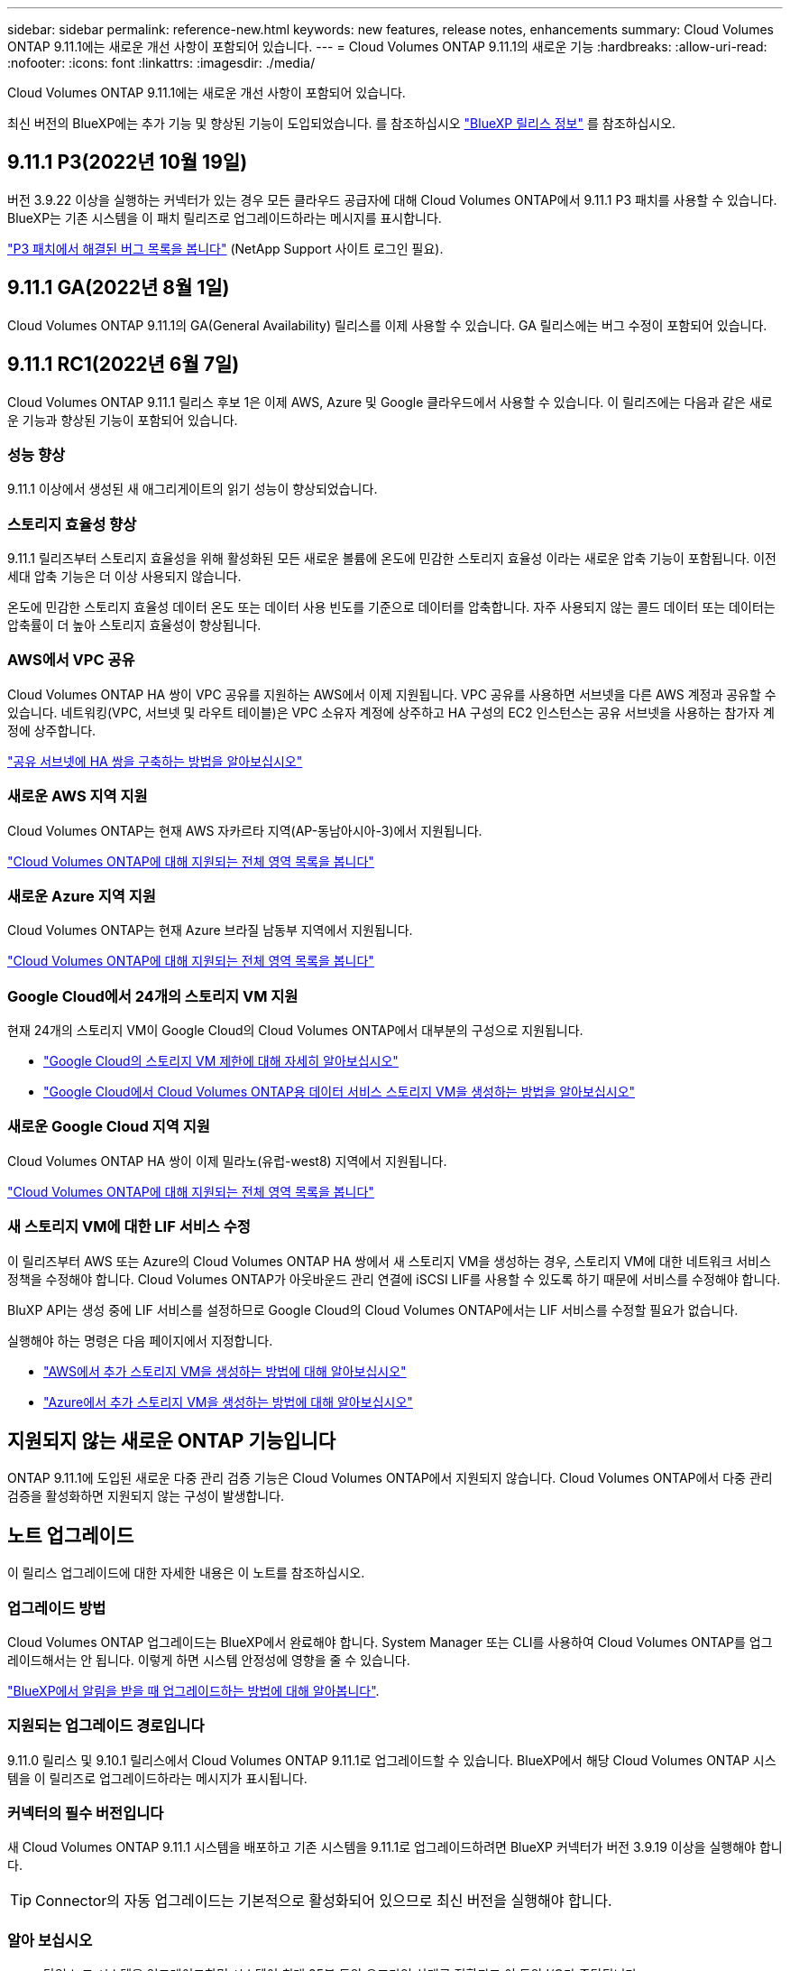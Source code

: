 ---
sidebar: sidebar 
permalink: reference-new.html 
keywords: new features, release notes, enhancements 
summary: Cloud Volumes ONTAP 9.11.1에는 새로운 개선 사항이 포함되어 있습니다. 
---
= Cloud Volumes ONTAP 9.11.1의 새로운 기능
:hardbreaks:
:allow-uri-read: 
:nofooter: 
:icons: font
:linkattrs: 
:imagesdir: ./media/


[role="lead"]
Cloud Volumes ONTAP 9.11.1에는 새로운 개선 사항이 포함되어 있습니다.

최신 버전의 BlueXP에는 추가 기능 및 향상된 기능이 도입되었습니다. 를 참조하십시오 https://docs.netapp.com/us-en/cloud-manager-cloud-volumes-ontap/whats-new.html["BlueXP 릴리스 정보"^] 를 참조하십시오.



== 9.11.1 P3(2022년 10월 19일)

버전 3.9.22 이상을 실행하는 커넥터가 있는 경우 모든 클라우드 공급자에 대해 Cloud Volumes ONTAP에서 9.11.1 P3 패치를 사용할 수 있습니다. BlueXP는 기존 시스템을 이 패치 릴리즈로 업그레이드하라는 메시지를 표시합니다.

https://mysupport.netapp.com/site/products/all/details/cloud-volumes-ontap/downloads-tab/download/62632/9.11.1P3["P3 패치에서 해결된 버그 목록을 봅니다"^] (NetApp Support 사이트 로그인 필요).



== 9.11.1 GA(2022년 8월 1일)

Cloud Volumes ONTAP 9.11.1의 GA(General Availability) 릴리스를 이제 사용할 수 있습니다. GA 릴리스에는 버그 수정이 포함되어 있습니다.



== 9.11.1 RC1(2022년 6월 7일)

Cloud Volumes ONTAP 9.11.1 릴리스 후보 1은 이제 AWS, Azure 및 Google 클라우드에서 사용할 수 있습니다. 이 릴리즈에는 다음과 같은 새로운 기능과 향상된 기능이 포함되어 있습니다.



=== 성능 향상

9.11.1 이상에서 생성된 새 애그리게이트의 읽기 성능이 향상되었습니다.



=== 스토리지 효율성 향상

9.11.1 릴리즈부터 스토리지 효율성을 위해 활성화된 모든 새로운 볼륨에 온도에 민감한 스토리지 효율성 이라는 새로운 압축 기능이 포함됩니다. 이전 세대 압축 기능은 더 이상 사용되지 않습니다.

온도에 민감한 스토리지 효율성 데이터 온도 또는 데이터 사용 빈도를 기준으로 데이터를 압축합니다. 자주 사용되지 않는 콜드 데이터 또는 데이터는 압축률이 더 높아 스토리지 효율성이 향상됩니다.



=== AWS에서 VPC 공유

Cloud Volumes ONTAP HA 쌍이 VPC 공유를 지원하는 AWS에서 이제 지원됩니다. VPC 공유를 사용하면 서브넷을 다른 AWS 계정과 공유할 수 있습니다. 네트워킹(VPC, 서브넷 및 라우트 테이블)은 VPC 소유자 계정에 상주하고 HA 구성의 EC2 인스턴스는 공유 서브넷을 사용하는 참가자 계정에 상주합니다.

https://docs.netapp.com/us-en/cloud-manager-cloud-volumes-ontap/task-deploy-aws-shared-vpc.html["공유 서브넷에 HA 쌍을 구축하는 방법을 알아보십시오"^]



=== 새로운 AWS 지역 지원

Cloud Volumes ONTAP는 현재 AWS 자카르타 지역(AP-동남아시아-3)에서 지원됩니다.

https://cloud.netapp.com/cloud-volumes-global-regions["Cloud Volumes ONTAP에 대해 지원되는 전체 영역 목록을 봅니다"^]



=== 새로운 Azure 지역 지원

Cloud Volumes ONTAP는 현재 Azure 브라질 남동부 지역에서 지원됩니다.

https://cloud.netapp.com/cloud-volumes-global-regions["Cloud Volumes ONTAP에 대해 지원되는 전체 영역 목록을 봅니다"^]



=== Google Cloud에서 24개의 스토리지 VM 지원

현재 24개의 스토리지 VM이 Google Cloud의 Cloud Volumes ONTAP에서 대부분의 구성으로 지원됩니다.

* link:reference-limits-gcp.html#storage-vm-limits["Google Cloud의 스토리지 VM 제한에 대해 자세히 알아보십시오"]
* https://docs.netapp.com/us-en/cloud-manager-cloud-volumes-ontap/task-managing-svms-gcp.html["Google Cloud에서 Cloud Volumes ONTAP용 데이터 서비스 스토리지 VM을 생성하는 방법을 알아보십시오"^]




=== 새로운 Google Cloud 지역 지원

Cloud Volumes ONTAP HA 쌍이 이제 밀라노(유럽-west8) 지역에서 지원됩니다.

https://cloud.netapp.com/cloud-volumes-global-regions["Cloud Volumes ONTAP에 대해 지원되는 전체 영역 목록을 봅니다"^]



=== 새 스토리지 VM에 대한 LIF 서비스 수정

이 릴리즈부터 AWS 또는 Azure의 Cloud Volumes ONTAP HA 쌍에서 새 스토리지 VM을 생성하는 경우, 스토리지 VM에 대한 네트워크 서비스 정책을 수정해야 합니다. Cloud Volumes ONTAP가 아웃바운드 관리 연결에 iSCSI LIF를 사용할 수 있도록 하기 때문에 서비스를 수정해야 합니다.

BluXP API는 생성 중에 LIF 서비스를 설정하므로 Google Cloud의 Cloud Volumes ONTAP에서는 LIF 서비스를 수정할 필요가 없습니다.

실행해야 하는 명령은 다음 페이지에서 지정합니다.

* https://docs.netapp.com/us-en/cloud-manager-cloud-volumes-ontap/task-managing-svms-aws.html["AWS에서 추가 스토리지 VM을 생성하는 방법에 대해 알아보십시오"^]
* https://docs.netapp.com/us-en/cloud-manager-cloud-volumes-ontap/task-managing-svms-azure.html["Azure에서 추가 스토리지 VM을 생성하는 방법에 대해 알아보십시오"^]




== 지원되지 않는 새로운 ONTAP 기능입니다

ONTAP 9.11.1에 도입된 새로운 다중 관리 검증 기능은 Cloud Volumes ONTAP에서 지원되지 않습니다. Cloud Volumes ONTAP에서 다중 관리 검증을 활성화하면 지원되지 않는 구성이 발생합니다.



== 노트 업그레이드

이 릴리스 업그레이드에 대한 자세한 내용은 이 노트를 참조하십시오.



=== 업그레이드 방법

Cloud Volumes ONTAP 업그레이드는 BlueXP에서 완료해야 합니다. System Manager 또는 CLI를 사용하여 Cloud Volumes ONTAP를 업그레이드해서는 안 됩니다. 이렇게 하면 시스템 안정성에 영향을 줄 수 있습니다.

http://docs.netapp.com/us-en/cloud-manager-cloud-volumes-ontap/task-updating-ontap-cloud.html["BlueXP에서 알림을 받을 때 업그레이드하는 방법에 대해 알아봅니다"^].



=== 지원되는 업그레이드 경로입니다

9.11.0 릴리스 및 9.10.1 릴리스에서 Cloud Volumes ONTAP 9.11.1로 업그레이드할 수 있습니다. BlueXP에서 해당 Cloud Volumes ONTAP 시스템을 이 릴리즈로 업그레이드하라는 메시지가 표시됩니다.



=== 커넥터의 필수 버전입니다

새 Cloud Volumes ONTAP 9.11.1 시스템을 배포하고 기존 시스템을 9.11.1로 업그레이드하려면 BlueXP 커넥터가 버전 3.9.19 이상을 실행해야 합니다.


TIP: Connector의 자동 업그레이드는 기본적으로 활성화되어 있으므로 최신 버전을 실행해야 합니다.



=== 알아 보십시오

* 단일 노드 시스템을 업그레이드하면 시스템이 최대 25분 동안 오프라인 상태로 전환되고 이 동안 I/O가 중단됩니다.
* HA 2노드 업그레이드는 무중단으로 I/O를 업그레이드할 수 있으며 이 무중단 업그레이드 프로세스 중에 각 노드가 동시 업그레이드되어 클라이언트에 I/O를 계속 제공합니다.




=== C4, M4 및 R4 인스턴스 유형

9.8 릴리스, C4, M4 및 R4 인스턴스 유형부터 새로운 Cloud Volumes ONTAP 시스템에서는 지원되지 않습니다. C4, M4 또는 R4 인스턴스 유형에서 실행 중인 기존 Cloud Volumes ONTAP 시스템이 있는 경우에도 이 릴리즈로 업그레이드할 수 있습니다.

C5, M5 또는 R5 인스턴스 제품군의 인스턴스 유형으로 변경하는 것이 좋습니다.
